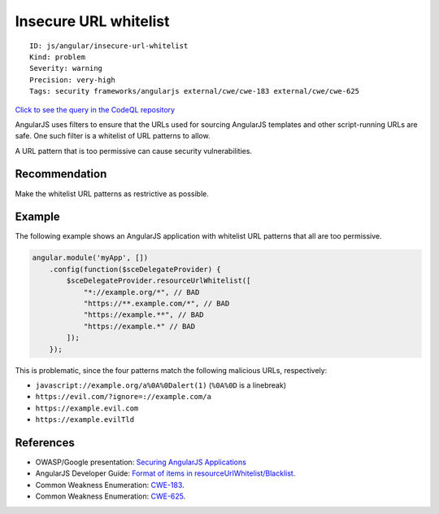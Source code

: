 Insecure URL whitelist
======================

::

    ID: js/angular/insecure-url-whitelist
    Kind: problem
    Severity: warning
    Precision: very-high
    Tags: security frameworks/angularjs external/cwe/cwe-183 external/cwe/cwe-625

`Click to see the query in the CodeQL
repository <https://github.com/github/codeql/tree/main/javascript/ql/src/AngularJS/InsecureUrlWhitelist.ql>`__

AngularJS uses filters to ensure that the URLs used for sourcing
AngularJS templates and other script-running URLs are safe. One such
filter is a whitelist of URL patterns to allow.

A URL pattern that is too permissive can cause security vulnerabilities.

Recommendation
--------------

Make the whitelist URL patterns as restrictive as possible.

Example
-------

The following example shows an AngularJS application with whitelist URL
patterns that all are too permissive.

.. code:: javascript

    angular.module('myApp', [])
        .config(function($sceDelegateProvider) {
            $sceDelegateProvider.resourceUrlWhitelist([
                "*://example.org/*", // BAD
                "https://**.example.com/*", // BAD
                "https://example.**", // BAD
                "https://example.*" // BAD
            ]);
        });

This is problematic, since the four patterns match the following
malicious URLs, respectively:

-  ``javascript://example.org/a%0A%0Dalert(1)`` (``%0A%0D`` is a
   linebreak)
-  ``https://evil.com/?ignore=://example.com/a``
-  ``https://example.evil.com``
-  ``https://example.evilTld``

References
----------

-  OWASP/Google presentation: `Securing AngularJS
   Applications <https://www.owasp.org/images/6/6e/Benelus_day_20161125_S_Lekies_Securing_AngularJS_Applications.pdf>`__
-  AngularJS Developer Guide: `Format of items in
   resourceUrlWhitelist/Blacklist <https://docs.angularjs.org/api/ng/service/$sce#resourceUrlPatternItem>`__.
-  Common Weakness Enumeration:
   `CWE-183 <https://cwe.mitre.org/data/definitions/183.html>`__.
-  Common Weakness Enumeration:
   `CWE-625 <https://cwe.mitre.org/data/definitions/625.html>`__.
